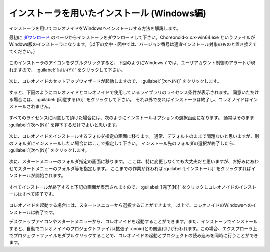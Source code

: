 
インストーラを用いたインストール (Windows編)
=============================================

インストーラを用いてコレオノイドをWindowsへインストールする方法を解説します。

最初に `ダウンロード <http://choreonoid.org/ja/download.html>`_ のページからインストーラをダウンロードして下さい。Choreonoid-x.x.x-win64.exe というファイルがWindows版のインストーラになります。（以下の文中・図中では、バージョン番号は適宜インストール対象のものと置き換えててください。）

.. figure:: images/InstallerIcon.png

このインストーラのアイコンをダブルクリックすると、下図のようにWindows７では、ユーザアカウント制御のアラートが現れますので、 :guilabel:`[はい(Y)]` をクリックして下さい。

.. figure:: images/Install1.png

次に、コレオノイドのセットアップウィザードが起動しますので、 :guilabel:`[次へ(N)]` をクリックします。

.. figure:: images/Install2.png

すると、下図のようにコレオノイドとコレオノイドで使用しているライブラリのライセンス条件が表示されます。
同意いただける場合には、 :guilabel:`[同意する(A)]` をクリックして下さい。
それ以外であればインストーラは終了し、コレオノイドはインストールされません。

.. figure:: images/Install3.png

すべてのライセンスに同意して頂けた場合には、次のようにインストールオプションの選択画面になります。
通常はそのまま :guilabel:`[次へ(N)]` を押下するだけでよいと思います。

.. figure:: images/Install4.png

次に、コレオノイドをインストールするフォルダ指定の画面に移ります。
通常、デフォルトのままで問題ないと思いますが、別のフォルダにインストールしたい場合にはここで指定して下さい。
インストール先のフォルダの選択が終了したら、 :guilabel:`[次へ(N)]` をクリックします。

.. figure:: images/Install5.png

次に、スタートメニューのフォルダ指定の画面に移ります。
ここは、特に変更しなくても大丈夫だと思いますが、お好みにあわせてスタートメニューのフォルダ等を指定します。
ここまでの作業が終われば :guilabel:`[インストール]` をクリックすればインストールが開始されます。

.. figure:: images/Install6.png

すべてインストールが終了すると下記の画面が表示されますので、 :guilabel:`[完了(N)]` をクリックしコレオノイドのインストールはすべて終了です。

.. figure:: images/Install8.png

コレオノイドを起動する場合には、スタートメニューから選択することができます。
以上で、コレオノイドのWindowsへのインストールは終了です。

デスクトップアイコンやスタートメニューから、コレオノイドを起動することができます。また、インストーラでインストールすると、自動でコレオノイドのプロジェクトファイル(拡張子 .cnoid)との関連付けが行われます。この場合、エクスプローラ上でプロジェクトファイルをダブルクリックすることで、コレオノイドの起動とプロジェクトの読み込みを同時に行うことができます。

